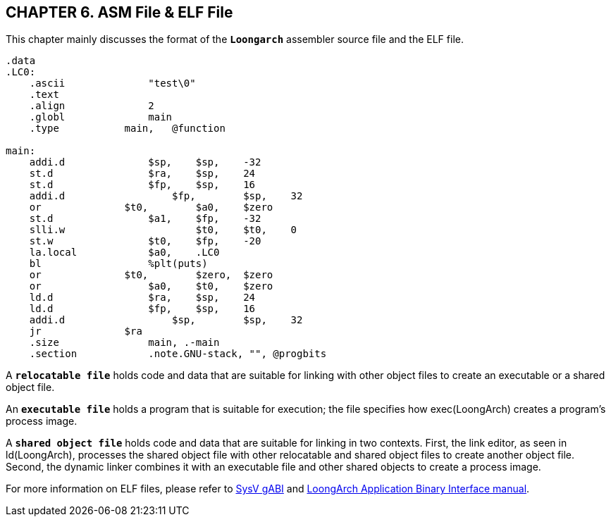 == *CHAPTER 6. ASM File & ELF File*

[.text-justify]
This chapter mainly discusses the format of the *`Loongarch`* assembler source file and the ELF file.

[source,asm]
----
.data
.LC0:
    .ascii       	"test\0"
    .text
    .align       	2
    .globl       	main
    .type      	    main,   @function

main:
    addi.d   		$sp, 	$sp,    -32
    st.d        	$ra, 	$sp,    24
    st.d	     	$fp, 	$sp,    16
    addi.d	   	    $fp, 	$sp,    32
    or	       	    $t0, 	$a0,    $zero
    st.d	     	$a1, 	$fp,    -32
    slli.w	   		$t0, 	$t0,    0
    st.w	     	$t0, 	$fp,    -20
    la.local	 	$a0, 	.LC0
    bl           	%plt(puts)
    or	       	    $t0, 	$zero,  $zero
    or	        	$a0, 	$t0,    $zero
    ld.d	     	$ra, 	$sp,    24
    ld.d	     	$fp, 	$sp,    16
    addi.d	   	    $sp, 	$sp,    32
    jr	       	    $ra
    .size        	main, .-main
    .section     	.note.GNU-stack, "", @progbits
----

[.text-justify]
A *`relocatable file`* holds code and data that are suitable for linking with other object files to create an executable or a shared object file.

[.text-justify]
An *`executable file`* holds a program that is suitable for execution; the file specifies how exec(LoongArch) creates a program's process image.

[.text-justify]
A *`shared object file`* holds code and data that are suitable for linking in two contexts. First, the link editor, as seen in ld(LoongArch), processes the shared object file with other relocatable and shared object files to create another object file. Second, the dynamic linker combines it with an executable file and other shared objects to create a process image.

[.text-justify]
For more information on ELF files, please refer to link:https://www.sco.com/developers/gabi/latest/contents.html[SysV gABI] and https://github.com/loongson/la-abi-specs/releases/tag/v2.30/la-abi.pdf[LoongArch Application Binary Interface manual].

